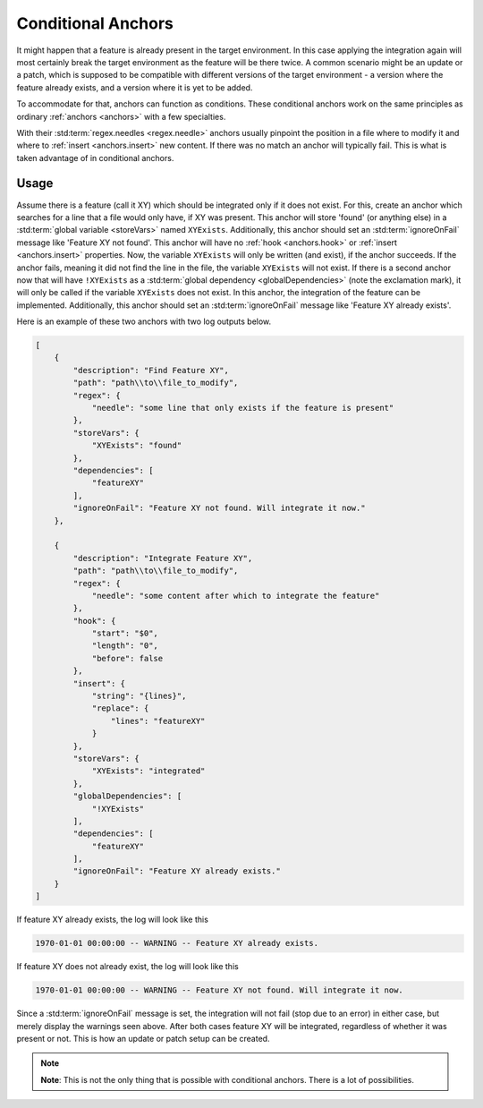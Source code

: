 .. _conditionalAnchor:

.. index:: Conditional Anchors

Conditional Anchors
===================

It might happen that a feature is already present in the target environment.
In this case applying the integration again will most certainly break the target environment as
the feature will be there twice.
A common scenario might be an update or a patch, which is supposed to be compatible with different versions of the
target environment - a version where the feature already exists, and a version where it is yet to be added.

To accommodate for that, anchors can function as conditions.
These conditional anchors work on the same principles as ordinary :ref:`anchors <anchors>` with a few specialties.

With their :std:term:`regex.needles <regex.needle>` anchors usually pinpoint the position in a file where to modify it
and where to :ref:`insert <anchors.insert>` new content.
If there was no match an anchor will typically fail.
This is what is taken advantage of in conditional anchors.

.. _conditionalAnchorUsage:

Usage
-----

Assume there is a feature (call it XY) which should be integrated only if it does not exist.
For this, create an anchor which searches for a line that a file would only have, if XY was present.
This anchor will store 'found' (or anything else) in a :std:term:`global variable <storeVars>` named ``XYExists``.
Additionally, this anchor should set an :std:term:`ignoreOnFail` message like 'Feature XY not found'.
This anchor will have no :ref:`hook <anchors.hook>` or :ref:`insert <anchors.insert>` properties.
Now, the variable ``XYExists`` will only be written (and exist), if the anchor succeeds.
If the anchor fails, meaning it did not find the line in the file, the variable ``XYExists`` will not exist.
If there is a second anchor now that will have ``!XYExists`` as a :std:term:`global dependency <globalDependencies>`
(note the exclamation mark), it will only be called if the variable ``XYExists`` does not exist.
In this anchor, the integration of the feature can be implemented.
Additionally, this anchor should set an :std:term:`ignoreOnFail` message like 'Feature XY already exists'.

Here is an example of these two anchors with two log outputs below.

.. code-block:: JSON

    [
        {
            "description": "Find Feature XY",
            "path": "path\\to\\file_to_modify",
            "regex": {
                "needle": "some line that only exists if the feature is present"
            },
            "storeVars": {
                "XYExists": "found"
            },
            "dependencies": [
                "featureXY"
            ],
            "ignoreOnFail": "Feature XY not found. Will integrate it now."
        },

        {
            "description": "Integrate Feature XY",
            "path": "path\\to\\file_to_modify",
            "regex": {
                "needle": "some content after which to integrate the feature"
            },
            "hook": {
                "start": "$0",
                "length": "0",
                "before": false
            },
            "insert": {
                "string": "{lines}",
                "replace": {
                    "lines": "featureXY"
                }
            },
            "storeVars": {
                "XYExists": "integrated"
            },
            "globalDependencies": [
                "!XYExists"
            ],
            "dependencies": [
                "featureXY"
            ],
            "ignoreOnFail": "Feature XY already exists."
        }
    ]

If feature XY already exists, the log will look like this

.. code-block:: none

    1970-01-01 00:00:00 -- WARNING -- Feature XY already exists.

If feature XY does not already exist, the log will look like this

.. code-block:: none

    1970-01-01 00:00:00 -- WARNING -- Feature XY not found. Will integrate it now.

Since a :std:term:`ignoreOnFail` message is set, the integration will not fail (stop due to an error) in either case,
but merely display the warnings seen above.
After both cases feature XY will be integrated, regardless of whether it was present or not.
This is how an update or patch setup can be created.

.. note::
    **Note**: This is not the only thing that is possible with conditional anchors.
    There is a lot of possibilities.
